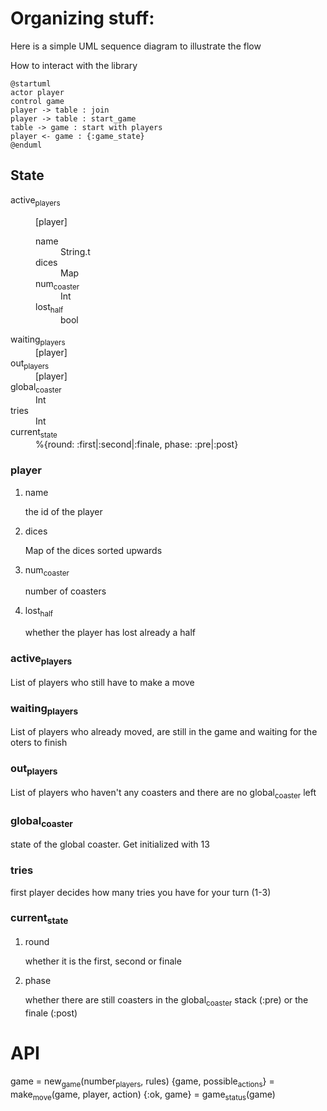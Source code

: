 * Organizing stuff:
  Here is a simple UML sequence diagram to illustrate the flow
  
  How to interact with the library
  #+begin_src plantuml :file test.png
    @startuml
    actor player
    control game
    player -> table : join
    player -> table : start_game
    table -> game : start with players
    player <- game : {:game_state}
    @enduml
  #+end_src
  
** State
   - active_players :: [player]
     - name :: String.t
     - dices :: Map
     - num_coaster :: Int
     - lost_half :: bool
   - waiting_players :: [player]
   - out_players :: [player]
   - global_coaster :: Int
   - tries :: Int
   - current_state :: %{round: :first|:second|:finale, phase: :pre|:post}
   
*** player
**** name
     the id of the player
**** dices
     Map of the dices sorted upwards
**** num_coaster
     number of coasters
**** lost_half
     whether the player has lost already a half
   
*** active_players
    List of players who still have to make a move
   
*** waiting_players
    List of players who already moved, are still in the game and waiting for the oters to finish
   
*** out_players
    List of players who haven't any coasters and there are no global_coaster left
   
*** global_coaster
    state of the global coaster. Get initialized with 13
   
*** tries
    first player decides how many tries you have for your turn (1-3)
   
*** current_state
**** round
     whether it is the first, second or finale
**** phase
     whether there are still coasters in the global_coaster stack (:pre)
     or the finale (:post)
   
    
* API
game = new_game(number_players, rules)
{game, possible_actions} = make_move(game, player, action)
{:ok, game} = game_status(game)
